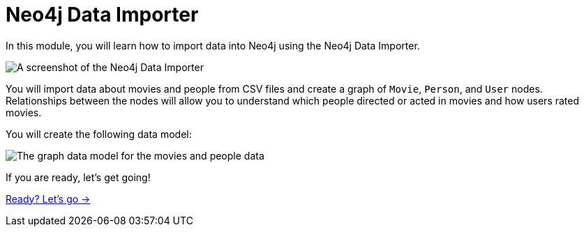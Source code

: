 = Neo4j Data Importer
:order: 2
:image-path: {cdn-url}/importing-fundamentals/modules/2-data-importer/images

In this module, you will learn how to import data into Neo4j using the Neo4j Data Importer.

image::{image-path}/data-importer.png[A screenshot of the Neo4j Data Importer]

You will import data about movies and people from CSV files and create a graph of `Movie`, `Person`, and `User` nodes.
Relationships between the nodes will allow you to understand which people directed or acted in movies and how users rated movies.   

You will create the following data model:

image::{image-path}/movies-data-model.svg[The graph data model for the movies and people data]

If you are ready, let's get going!

link:./1-importing-nodes/[Ready? Let's go →, role=btn]
